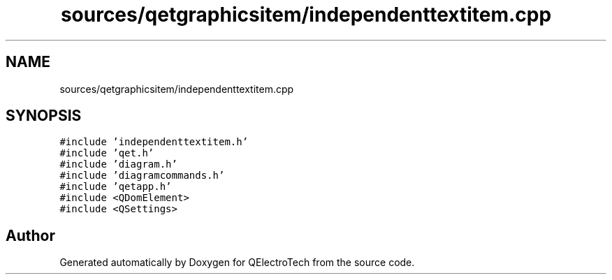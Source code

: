 .TH "sources/qetgraphicsitem/independenttextitem.cpp" 3 "Thu Aug 27 2020" "Version 0.8-dev" "QElectroTech" \" -*- nroff -*-
.ad l
.nh
.SH NAME
sources/qetgraphicsitem/independenttextitem.cpp
.SH SYNOPSIS
.br
.PP
\fC#include 'independenttextitem\&.h'\fP
.br
\fC#include 'qet\&.h'\fP
.br
\fC#include 'diagram\&.h'\fP
.br
\fC#include 'diagramcommands\&.h'\fP
.br
\fC#include 'qetapp\&.h'\fP
.br
\fC#include <QDomElement>\fP
.br
\fC#include <QSettings>\fP
.br

.SH "Author"
.PP 
Generated automatically by Doxygen for QElectroTech from the source code\&.
